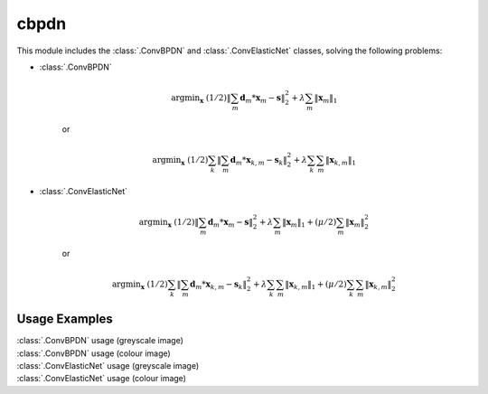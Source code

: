 cbpdn
=====

This module includes the :class:`.ConvBPDN` and :class:`.ConvElasticNet`
classes, solving the following problems:

* :class:`.ConvBPDN`

    .. math::
       \mathrm{argmin}_\mathbf{x} \;
       (1/2) \|  \sum_m \mathbf{d}_m * \mathbf{x}_m - \mathbf{s} \|_2^2 +
       \lambda \sum_m \| \mathbf{x}_m \|_1

    or

    .. math::
       \mathrm{argmin}_\mathbf{x} \;
       (1/2) \sum_k \| \sum_m \mathbf{d}_m * \mathbf{x}_{k,m} -
       \mathbf{s}_k \|_2^2 + \lambda \sum_k \sum_m \| \mathbf{x}_{k,m} \|_1


* :class:`.ConvElasticNet`

   .. math::
       \mathrm{argmin}_\mathbf{x} \;
       (1/2) \|  \sum_m \mathbf{d}_m * \mathbf{x}_m - \mathbf{s} \|_2^2 +
       \lambda \sum_m \| \mathbf{x}_m \|_1 +
       (\mu/2) \sum_m \| \mathbf{x}_m \|_2^2

   or

   .. math::
      \mathrm{argmin}_\mathbf{x} \;
      (1/2) \sum_k \| \sum_m \mathbf{d}_m * \mathbf{x}_{k,m} -
      \mathbf{s}_k \|_2^2 + \lambda \sum_k \sum_m \| \mathbf{x}_{k,m} \|_1
      + (\mu/2) \sum_k \sum_m \| \mathbf{x}_{k,m} \|_2^2



Usage Examples
--------------

.. container:: toggle

    .. container:: header

        :class:`.ConvBPDN` usage (greyscale image)

    .. literalinclude:: ../../../examples/cnvsparse/demo_cbpdn_gry.py
       :language: python
       :lines: 14-

.. container:: toggle

    .. container:: header

        :class:`.ConvBPDN` usage (colour image)

    .. literalinclude:: ../../../examples/cnvsparse/demo_cbpdn_clr.py
       :language: python
       :lines: 14-

.. container:: toggle

    .. container:: header

        :class:`.ConvElasticNet` usage (greyscale image)

    .. literalinclude:: ../../../examples/cnvsparse/demo_celnet_gry.py
       :language: python
       :lines: 14-

.. container:: toggle

    .. container:: header

        :class:`.ConvElasticNet` usage (colour image)

    .. literalinclude:: ../../../examples/cnvsparse/demo_celnet_clr.py
       :language: python
       :lines: 14-
